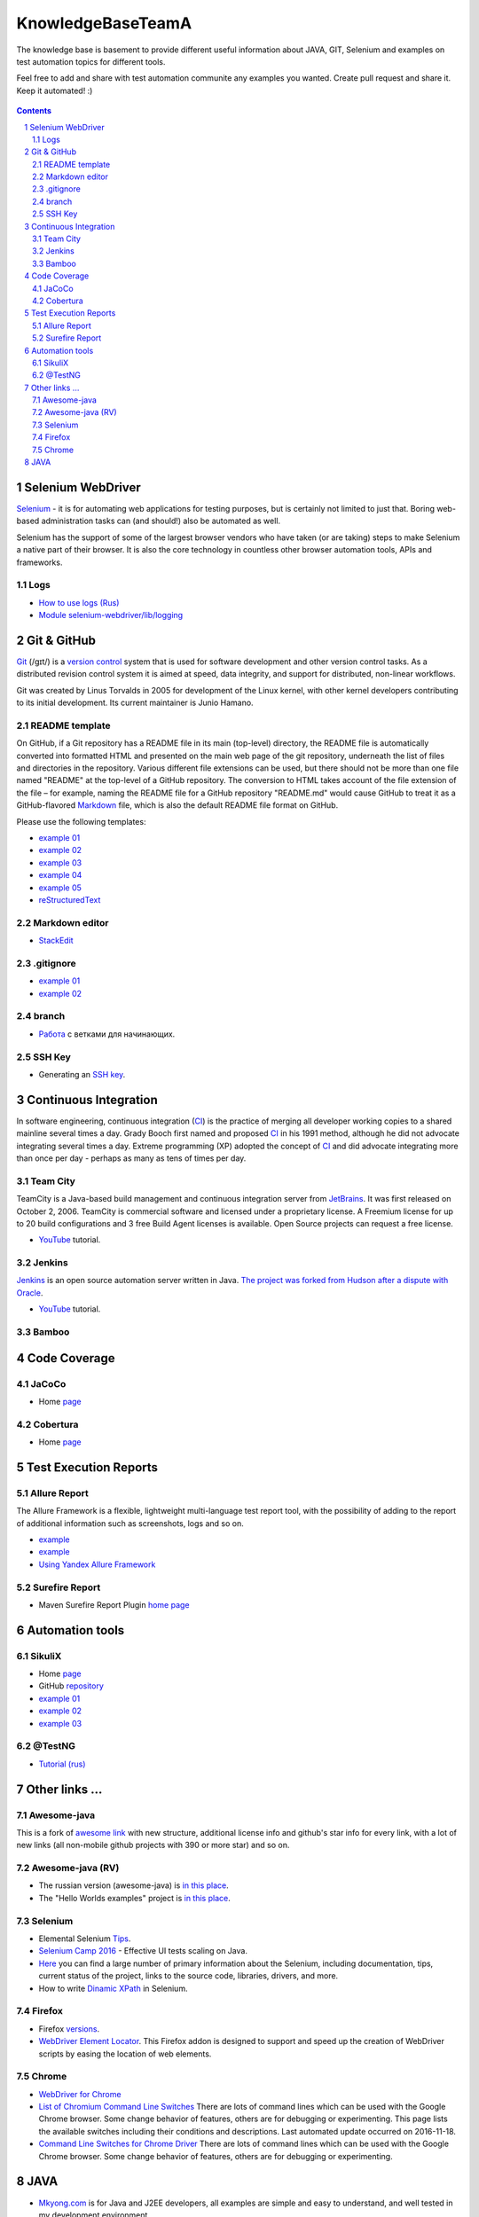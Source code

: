 ########################################
KnowledgeBaseTeamA
########################################

.. class:: no-web

The knowledge base is basement to provide different useful information about JAVA, GIT, Selenium and examples on test automation topics for different tools.

Feel free to add and share with test automation communite any examples you wanted. Create pull request and share it.
Keep it automated! :)


    .. image:: https://developer.github.com/assets/images/hero-circuit-bg.svg
        :alt: github circuit board illustration
        :width: 100%
        :align: center

.. contents::

.. section-numbering::

.. raw:: pdf

   PageBreak oneColumn



=============
Selenium WebDriver
=============
`Selenium <http://www.seleniumhq.org/>`_ - it is for automating web applications for testing purposes, but is certainly not limited to just that. Boring web-based administration tasks can (and should!) also be automated as well.

Selenium has the support of some of the largest browser vendors who have taken (or are taking) steps to make Selenium a native part of their browser. It is also the core technology in countless other browser automation tools, APIs and frameworks.

----------------
Logs
----------------

* `How to use logs (Rus) <https://kreisfahrer.gitbooks.io/selenium-webdriver/content/loggirovanie_v_selenium_webdriver.html>`_ 
* `Module selenium-webdriver/lib/logging <http://seleniumhq.github.io/selenium/docs/api/javascript/module/selenium-webdriver/lib/logging.html>`_ 


=============
Git & GitHub
=============

`Git <https://git-scm.com/>`_ (/ɡɪt/) is a `version control <https://en.wikipedia.org/wiki/Git>`_ system that is used for software development and other version control tasks. As a distributed revision control system it is aimed at speed, data integrity, and support for distributed, non-linear workflows.

Git was created by Linus Torvalds in 2005 for development of the Linux kernel, with other kernel developers contributing to its initial development. Its current maintainer is Junio Hamano.


----------------
README template
----------------

On GitHub, if a Git repository has a README file in its main (top-level) directory, the README file is automatically converted into formatted HTML and presented on the main web page of the git repository, underneath the list of files and directories in the repository. Various different file extensions can be used, but there should not be more than one file named "README" at the top-level of a GitHub repository. The conversion to HTML takes account of the file extension of the file – for example, naming the README file for a GitHub repository "README.md" would cause GitHub to treat it as a GitHub-flavored `Markdown <https://en.wikipedia.org/wiki/Markdown>`_ file, which is also the default README file format on GitHub.

Please use the following templates:  

* `example 01 <https://github.com/dbader/readme-template>`_ 
* `example 02 <https://gist.github.com/PurpleBooth/109311bb0361f32d87a2>`_ 
* `example 03 <https://dbader.org/blog/write-a-great-readme-for-your-github-project>`_ 
* `example 04 <https://github.com/prose/prose>`_ 
* `example 05 <https://github.com/matiassingers/awesome-readme>`_ 
* `reStructuredText <https://en.wikipedia.org/wiki/ReStructuredText>`_


----------------
Markdown editor
----------------

* `StackEdit <https://stackedit.io/editor>`_

----------------
.gitignore
----------------

* `example 01 <https://git-scm.com/docs/gitignore>`_
* `example 02 <https://gist.github.com/octocat/9257657>`_

----------------
branch
----------------

* `Pабота <https://www.youtube.com/watch?v=SZARWakrCro&index=22&list=LLlu6Q9bW3XvK4W5tu7Agh-Q>`_  с ветками для начинающих. 

---------------
SSH Key
---------------

* Generating an `SSH key <https://help.github.com/articles/generating-an-ssh-key/>`_.

============
Continuous Integration
============

In software engineering, continuous integration (`CI <https://en.wikipedia.org/wiki/Continuous_integration>`_) is the practice of merging all developer working copies to a shared mainline several times a day. Grady Booch first named and proposed `CI <https://en.wikipedia.org/wiki/Continuous_integration>`_ in his 1991 method, although he did not advocate integrating several times a day. Extreme programming (XP) adopted the concept of `CI <https://en.wikipedia.org/wiki/Continuous_integration>`_ and did advocate integrating more than once per day - perhaps as many as tens of times per day.

-------------------
Team City
-------------------

TeamCity is a Java-based build management and continuous integration server from `JetBrains <https://www.jetbrains.com/teamcity/>`_. It was first released on October 2, 2006. TeamCity is commercial software and licensed under a proprietary license. A Freemium license for up to 20 build configurations and 3 free Build Agent licenses is available. Open Source projects can request a free license.

*  `YouTube <https://www.youtube.com/shared?ci=rwOmZc-prMA>`_ tutorial.


-------------------
Jenkins
-------------------

`Jenkins <https://jenkins.io/>`_ is an open source automation server written in Java. `The project was forked from Hudson after a dispute with Oracle <https://en.wikipedia.org/wiki/Jenkins_%28software%29>`_.

*  `YouTube <https://www.youtube.com/watch?v=lTQGi5jzjvo>`_ tutorial.


-------------------
Bamboo
-------------------


============
Code Coverage
============

-------------------
JaCoCo 
-------------------

* Home `page <http://www.eclemma.org/jacoco/>`_

-------------------
Cobertura
-------------------

* Home `page <http://cobertura.github.io/cobertura/>`_

============
Test Execution Reports
============

------------------
Allure Report
------------------

The Allure Framework is a flexible, lightweight multi-language test report tool, with the possibility of adding to the report of additional information such as screenshots, logs and so on. 

* `example <https://github.com/allure-examples/allure-testng-example>`_
* `example <https://github.com/OljaSh/TestTaskAuto/blob/master/domain/src/test/java/eu/ipstore/testcases/RegisterNewUserTest.java>`_
* `Using Yandex Allure Framework <https://m.youtube.com/watch?v=LpU6875hYOM>`_

------------------
Surefire Report
------------------

* Maven Surefire Report Plugin `home page <https://maven.apache.org/surefire/maven-surefire-report-plugin/>`_


============
Automation tools
============

-------------------
SikuliX
-------------------

* Home `page <http://www.sikuli.org/>`_
* GitHub `repository <https://github.com/sikuli/sikuli>`_
* `example 01 <http://www.devengineering.com/blog/testing/how-integrate-sikuli-script-selenium-webdriver>`_
* `example 02 <http://www.softwaretestinghelp.com/sikuli-tutorial-part-1/>`_
* `example 03 <https://blog.xceptance.com/2012/02/25/handle-authentication-during-webdriver-testing/>`_

-------------------
@TestNG
-------------------

* `Tutorial (rus) <https://habrahabr.ru/post/121234/>`_ 

============
Other links ...
============

-------------------
Awesome-java
-------------------

This is a fork of `awesome link <https://github.com/akullpp/awesome-java>`_ with new structure, additional license info and github's star info for every link, with a lot of new links (all non-mobile github projects with 390 or more star) and so on. 

-------------------
Awesome-java (RV)
-------------------

* The russian version (awesome-java) is `in this place <https://github.com/Vedenin/useful-java-links/tree/master/link-rus)>`_.  

* The "Hello Worlds examples" project is `in this place <https://github.com/Vedenin/useful-java-links/tree/master/helloworlds>`_.

-------------------
Selenium
-------------------

* Elemental Selenium `Tips <https://github.com/tourdedave/elemental-selenium-tips>`_.
* `Selenium Camp 2016 <https://github.com/sskorol/selenium-camp-samples>`_ - Effective UI tests scaling on Java.
* `Here <https://kreisfahrer.gitbooks.io/selenium-webdriver/content/index.html>`_ you can find a large number of primary information about the Selenium, including documentation, tips, current status of the project, links to the source code, libraries, drivers, and more.
* How to write `Dinamic XPath <http://learn-automation.com/how-to-write-dynamic-xpath-in-selenium>`_ in Selenium.

-------------------
Firefox
-------------------

* Firefox `versions <https://ftp.mozilla.org/pub/firefox/releases/>`_.
*  `WebDriver Element Locator <https://addons.mozilla.org/en-US/firefox/addon/element-locator-for-webdriv/?src=api>`_. This Firefox addon is designed to support and speed up the creation of WebDriver scripts by easing the location of web elements.

-------------------
Chrome
-------------------
* `WebDriver for Chrome <https://sites.google.com/a/chromium.org/chromedriver/>`_
* `List of Chromium Command Line Switches <http://peter.sh/experiments/chromium-command-line-switches/>`_ There are lots of command lines which can be used with the Google Chrome browser. Some change behavior of features, others are for debugging or experimenting. This page lists the available switches including their conditions and descriptions. Last automated update occurred on 2016-11-18. 
* `Command Line Switches for Chrome Driver <https://www.linkedin.com/pulse/command-line-switches-chrome-driver-evgeny-tkachenko-6024124673334214656>`_ There are lots of command lines which can be used with the Google Chrome browser. Some change behavior of features, others are for debugging or experimenting.


============
JAVA
============

* `Mkyong.com <https://www.mkyong.com/>`_ is for Java and J2EE developers, all examples are simple and easy to understand, and well tested in my development environment.
